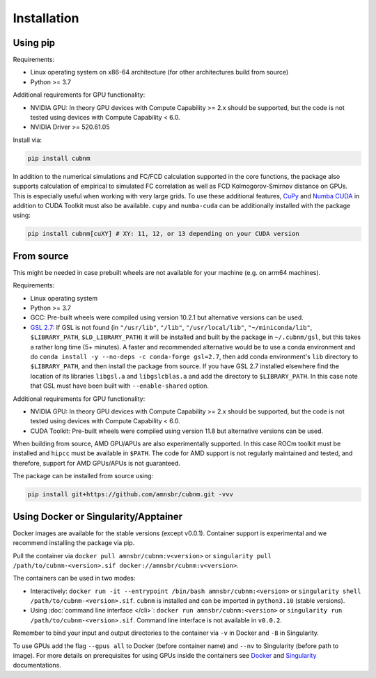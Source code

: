 Installation
------------
Using pip
~~~~~~~~~~~~

Requirements:

* Linux operating system on x86-64 architecture (for other architectures build from source)
* Python >= 3.7

Additional requirements for GPU functionality:

* NVIDIA GPU: In theory GPU devices with Compute Capability >= 2.x should be supported, but the code is not tested using devices with Compute Capability < 6.0.
* NVIDIA Driver >= 520.61.05

Install via:

.. code-block:: bash

    pip install cubnm
    
In addition to the numerical simulations and FC/FCD calculation supported in the core functions, the package also supports calculation of empirical to simulated
FC correlation as well as FCD Kolmogorov-Smirnov distance on GPUs. This is especially useful when working with very large grids. 
To use these additional features, `CuPy <https://docs.cupy.dev/en/stable/install.html#installing-cupy>`_ and `Numba CUDA <https://nvidia.github.io/numba-cuda/user/installation.html>`_ 
in addition to CUDA Toolkit must also be available. ``cupy`` and ``numba-cuda`` can be additionally installed with the package using:

.. code-block:: bash

    pip install cubnm[cuXY] # XY: 11, 12, or 13 depending on your CUDA version

.. _from-source:

From source
~~~~~~~~~~~

This might be needed in case prebuilt wheels are not available for your machine (e.g. on arm64 machines).

Requirements:

* Linux operating system
* Python >= 3.7
* GCC: Pre-built wheels were compiled using version 10.2.1 but alternative versions can be used.
* `GSL 2.7 <https://www.gnu.org/software/gsl/>`_: If GSL is not found (in ``"/usr/lib"``, ``"/lib"``, ``"/usr/local/lib"``, ``"~/miniconda/lib"``, ``$LIBRARY_PATH``, ``$LD_LIBRARY_PATH``) it will be installed and built by the package in ``~/.cubnm/gsl``, but this takes a rather long time (5+ minutes). A faster and recommended alternative would be to use a conda environment and do ``conda install -y --no-deps -c conda-forge gsl=2.7``, then add conda environment's ``lib`` directory to ``$LIBRARY_PATH``, and then install the package from source. If you have GSL 2.7 installed elsewhere find the location of its libraries ``libgsl.a`` and ``libgslcblas.a`` and add the directory to ``$LIBRARY_PATH``. In this case note that GSL must have been built with ``--enable-shared`` option.

Additional requirements for GPU functionality:

* NVIDIA GPU: In theory GPU devices with Compute Capability >= 2.x should be supported, but the code is not tested using devices with Compute Capability < 6.0.
* CUDA Toolkit: Pre-built wheels were compiled using version 11.8 but alternative versions can be used.

When building from source, AMD GPU/APUs are also experimentally supported. In this case ROCm toolkit must be installed and ``hipcc`` must be available in ``$PATH``. 
The code for AMD support is not regularly maintained and tested, and therefore, support for AMD GPUs/APUs is not guaranteed.

The package can be installed from source using:

.. code-block:: bash

    pip install git+https://github.com/amnsbr/cubnm.git -vvv

Using Docker or Singularity/Apptainer
~~~~~~~~~~~~~~~~~~~~~~~~~~~~~~~~~~~~
Docker images are available for the stable versions (except v0.0.1). Container support is experimental and we recommend installing
the package via pip.

.. image:: https://img.shields.io/badge/docker-amnsbr/cubnm-blue.svg?logo=docker
  :target: https://hub.docker.com/r/amnsbr/cubnm

Pull the container via ``docker pull amnsbr/cubnm:v<version>`` or ``singularity pull /path/to/cubnm-<version>.sif docker://amnsbr/cubnm:v<version>``. 

The containers can be used in two modes:

* Interactively: ``docker run -it --entrypoint /bin/bash amnsbr/cubnm:<version>`` or ``singularity shell /path/to/cubnm-<version>.sif``. ``cubnm`` is installed and can be imported in ``python3.10`` (stable versions).
* Using :doc:`command line interface </cli>`: ``docker run amnsbr/cubnm:<version>`` or ``singularity run /path/to/cubnm-<version>.sif``. Command line interface is not available in ``v0.0.2``.

Remember to bind your input and output directories to the container via ``-v`` in Docker and ``-B`` in Singularity.
    
To use GPUs add the flag ``--gpus all`` to Docker (before container name) and ``--nv`` to Singularity (before path to image). For more details on prerequisites for using GPUs inside the containers see `Docker <https://docs.docker.com/config/containers/resource_constraints/#gpu>`_ and `Singularity <https://docs.sylabs.io/guides/3.5/user-guide/gpu.html>`_ documentations.

.. install-end